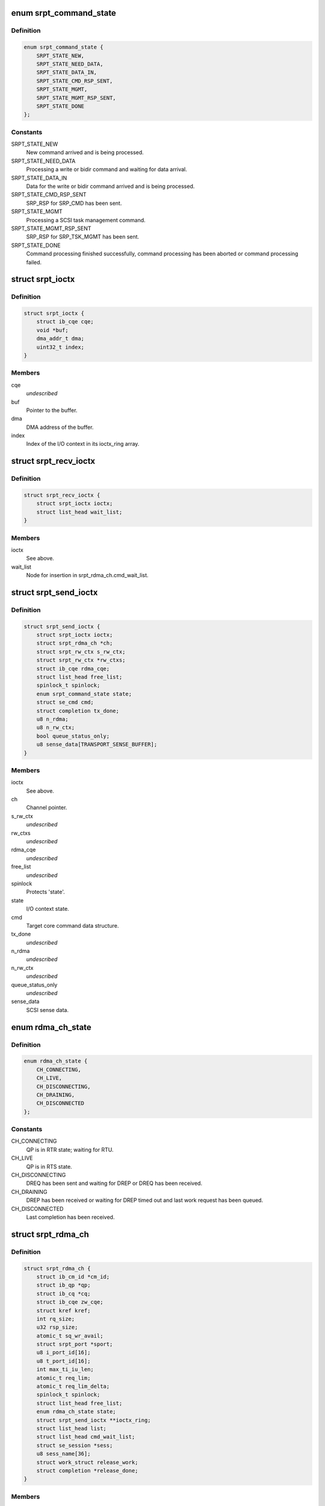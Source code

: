 .. -*- coding: utf-8; mode: rst -*-
.. src-file: drivers/infiniband/ulp/srpt/ib_srpt.h

.. _`srpt_command_state`:

enum srpt_command_state
=======================

.. c:type:: enum srpt_command_state

    SCSI command state managed by SRPT.

.. _`srpt_command_state.definition`:

Definition
----------

.. code-block:: c

    enum srpt_command_state {
        SRPT_STATE_NEW,
        SRPT_STATE_NEED_DATA,
        SRPT_STATE_DATA_IN,
        SRPT_STATE_CMD_RSP_SENT,
        SRPT_STATE_MGMT,
        SRPT_STATE_MGMT_RSP_SENT,
        SRPT_STATE_DONE
    };

.. _`srpt_command_state.constants`:

Constants
---------

SRPT_STATE_NEW
    New command arrived and is being processed.

SRPT_STATE_NEED_DATA
    Processing a write or bidir command and waiting
    for data arrival.

SRPT_STATE_DATA_IN
    Data for the write or bidir command arrived and is
    being processed.

SRPT_STATE_CMD_RSP_SENT
    SRP_RSP for SRP_CMD has been sent.

SRPT_STATE_MGMT
    Processing a SCSI task management command.

SRPT_STATE_MGMT_RSP_SENT
    SRP_RSP for SRP_TSK_MGMT has been sent.

SRPT_STATE_DONE
    Command processing finished successfully, command
    processing has been aborted or command processing
    failed.

.. _`srpt_ioctx`:

struct srpt_ioctx
=================

.. c:type:: struct srpt_ioctx

    Shared SRPT I/O context information.

.. _`srpt_ioctx.definition`:

Definition
----------

.. code-block:: c

    struct srpt_ioctx {
        struct ib_cqe cqe;
        void *buf;
        dma_addr_t dma;
        uint32_t index;
    }

.. _`srpt_ioctx.members`:

Members
-------

cqe
    *undescribed*

buf
    Pointer to the buffer.

dma
    DMA address of the buffer.

index
    Index of the I/O context in its ioctx_ring array.

.. _`srpt_recv_ioctx`:

struct srpt_recv_ioctx
======================

.. c:type:: struct srpt_recv_ioctx

    SRPT receive I/O context.

.. _`srpt_recv_ioctx.definition`:

Definition
----------

.. code-block:: c

    struct srpt_recv_ioctx {
        struct srpt_ioctx ioctx;
        struct list_head wait_list;
    }

.. _`srpt_recv_ioctx.members`:

Members
-------

ioctx
    See above.

wait_list
    Node for insertion in srpt_rdma_ch.cmd_wait_list.

.. _`srpt_send_ioctx`:

struct srpt_send_ioctx
======================

.. c:type:: struct srpt_send_ioctx

    SRPT send I/O context.

.. _`srpt_send_ioctx.definition`:

Definition
----------

.. code-block:: c

    struct srpt_send_ioctx {
        struct srpt_ioctx ioctx;
        struct srpt_rdma_ch *ch;
        struct srpt_rw_ctx s_rw_ctx;
        struct srpt_rw_ctx *rw_ctxs;
        struct ib_cqe rdma_cqe;
        struct list_head free_list;
        spinlock_t spinlock;
        enum srpt_command_state state;
        struct se_cmd cmd;
        struct completion tx_done;
        u8 n_rdma;
        u8 n_rw_ctx;
        bool queue_status_only;
        u8 sense_data[TRANSPORT_SENSE_BUFFER];
    }

.. _`srpt_send_ioctx.members`:

Members
-------

ioctx
    See above.

ch
    Channel pointer.

s_rw_ctx
    *undescribed*

rw_ctxs
    *undescribed*

rdma_cqe
    *undescribed*

free_list
    *undescribed*

spinlock
    Protects 'state'.

state
    I/O context state.

cmd
    Target core command data structure.

tx_done
    *undescribed*

n_rdma
    *undescribed*

n_rw_ctx
    *undescribed*

queue_status_only
    *undescribed*

sense_data
    SCSI sense data.

.. _`rdma_ch_state`:

enum rdma_ch_state
==================

.. c:type:: enum rdma_ch_state

    SRP channel state.

.. _`rdma_ch_state.definition`:

Definition
----------

.. code-block:: c

    enum rdma_ch_state {
        CH_CONNECTING,
        CH_LIVE,
        CH_DISCONNECTING,
        CH_DRAINING,
        CH_DISCONNECTED
    };

.. _`rdma_ch_state.constants`:

Constants
---------

CH_CONNECTING
    QP is in RTR state; waiting for RTU.

CH_LIVE
    QP is in RTS state.

CH_DISCONNECTING
    DREQ has been sent and waiting for DREP or DREQ has
    been received.

CH_DRAINING
    DREP has been received or waiting for DREP timed out
    and last work request has been queued.

CH_DISCONNECTED
    Last completion has been received.

.. _`srpt_rdma_ch`:

struct srpt_rdma_ch
===================

.. c:type:: struct srpt_rdma_ch

    RDMA channel.

.. _`srpt_rdma_ch.definition`:

Definition
----------

.. code-block:: c

    struct srpt_rdma_ch {
        struct ib_cm_id *cm_id;
        struct ib_qp *qp;
        struct ib_cq *cq;
        struct ib_cqe zw_cqe;
        struct kref kref;
        int rq_size;
        u32 rsp_size;
        atomic_t sq_wr_avail;
        struct srpt_port *sport;
        u8 i_port_id[16];
        u8 t_port_id[16];
        int max_ti_iu_len;
        atomic_t req_lim;
        atomic_t req_lim_delta;
        spinlock_t spinlock;
        struct list_head free_list;
        enum rdma_ch_state state;
        struct srpt_send_ioctx **ioctx_ring;
        struct list_head list;
        struct list_head cmd_wait_list;
        struct se_session *sess;
        u8 sess_name[36];
        struct work_struct release_work;
        struct completion *release_done;
    }

.. _`srpt_rdma_ch.members`:

Members
-------

cm_id
    IB CM ID associated with the channel.

qp
    IB queue pair used for communicating over this channel.

cq
    IB completion queue for this channel.

zw_cqe
    *undescribed*

kref
    *undescribed*

rq_size
    IB receive queue size.
    \ ``rsp_size``\        IB response message size in bytes.

rsp_size
    *undescribed*

sq_wr_avail
    number of work requests available in the send queue.

sport
    pointer to the information of the HCA port used by this
    channel.

i_port_id
    128-bit initiator port identifier copied from SRP_LOGIN_REQ.

t_port_id
    128-bit target port identifier copied from SRP_LOGIN_REQ.

max_ti_iu_len
    maximum target-to-initiator information unit length.

req_lim
    request limit: maximum number of requests that may be sent
    by the initiator without having received a response.

req_lim_delta
    Number of credits not yet sent back to the initiator.

spinlock
    Protects free_list and state.

free_list
    Head of list with free send I/O contexts.

state
    channel state. See also enum rdma_ch_state.

ioctx_ring
    Send ring.

list
    Node for insertion in the srpt_device.rch_list list.

cmd_wait_list
    List of SCSI commands that arrived before the RTU event. This
    list contains struct srpt_ioctx elements and is protected
    against concurrent modification by the cm_id spinlock.

sess
    Session information associated with this SRP channel.

sess_name
    Session name.

release_work
    Allows scheduling of \ :c:func:`srpt_release_channel`\ .

release_done
    Enables waiting for \ :c:func:`srpt_release_channel`\  completion.

.. _`srpt_port_attrib`:

struct srpt_port_attrib
=======================

.. c:type:: struct srpt_port_attrib

    Attributes for SRPT port

.. _`srpt_port_attrib.definition`:

Definition
----------

.. code-block:: c

    struct srpt_port_attrib {
        u32 srp_max_rdma_size;
        u32 srp_max_rsp_size;
        u32 srp_sq_size;
    }

.. _`srpt_port_attrib.members`:

Members
-------

srp_max_rdma_size
    Maximum size of SRP RDMA transfers for new connections.

srp_max_rsp_size
    Maximum size of SRP response messages in bytes.

srp_sq_size
    Shared receive queue (SRQ) size.

.. _`srpt_port`:

struct srpt_port
================

.. c:type:: struct srpt_port

    Information associated by SRPT with a single IB port.

.. _`srpt_port.definition`:

Definition
----------

.. code-block:: c

    struct srpt_port {
        struct srpt_device *sdev;
        struct ib_mad_agent *mad_agent;
        bool enabled;
        u8 port_guid[64];
        u8 port;
        u16 sm_lid;
        u16 lid;
        union ib_gid gid;
        struct work_struct work;
        struct se_portal_group port_tpg_1;
        struct se_wwn port_wwn;
        struct srpt_port_attrib port_attrib;
    }

.. _`srpt_port.members`:

Members
-------

sdev
    backpointer to the HCA information.

mad_agent
    per-port management datagram processing information.

enabled
    Whether or not this target port is enabled.

port_guid
    ASCII representation of Port GUID

port
    one-based port number.

sm_lid
    cached value of the port's sm_lid.

lid
    cached value of the port's lid.

gid
    cached value of the port's gid.

work
    work structure for refreshing the aforementioned cached values.
    \ ``port_tpg_1``\  Target portal group = 1 data.

port_tpg_1
    *undescribed*

port_wwn
    Target core WWN data.

port_attrib
    *undescribed*

.. _`srpt_device`:

struct srpt_device
==================

.. c:type:: struct srpt_device

    Information associated by SRPT with a single HCA.

.. _`srpt_device.definition`:

Definition
----------

.. code-block:: c

    struct srpt_device {
        struct ib_device *device;
        struct ib_pd *pd;
        struct ib_srq *srq;
        struct ib_cm_id *cm_id;
        int srq_size;
        struct srpt_recv_ioctx **ioctx_ring;
        struct list_head rch_list;
        wait_queue_head_t ch_releaseQ;
        struct mutex mutex;
        struct srpt_port port[2];
        struct ib_event_handler event_handler;
        struct list_head list;
    }

.. _`srpt_device.members`:

Members
-------

device
    Backpointer to the struct ib_device managed by the IB core.

pd
    IB protection domain.

srq
    Per-HCA SRQ (shared receive queue).

cm_id
    Connection identifier.

srq_size
    SRQ size.

ioctx_ring
    Per-HCA SRQ.

rch_list
    Per-device channel list -- see also srpt_rdma_ch.list.

ch_releaseQ
    Enables waiting for removal from rch_list.

mutex
    Protects rch_list.

port
    Information about the ports owned by this HCA.

event_handler
    Per-HCA asynchronous IB event handler.

list
    Node in srpt_dev_list.

.. This file was automatic generated / don't edit.

